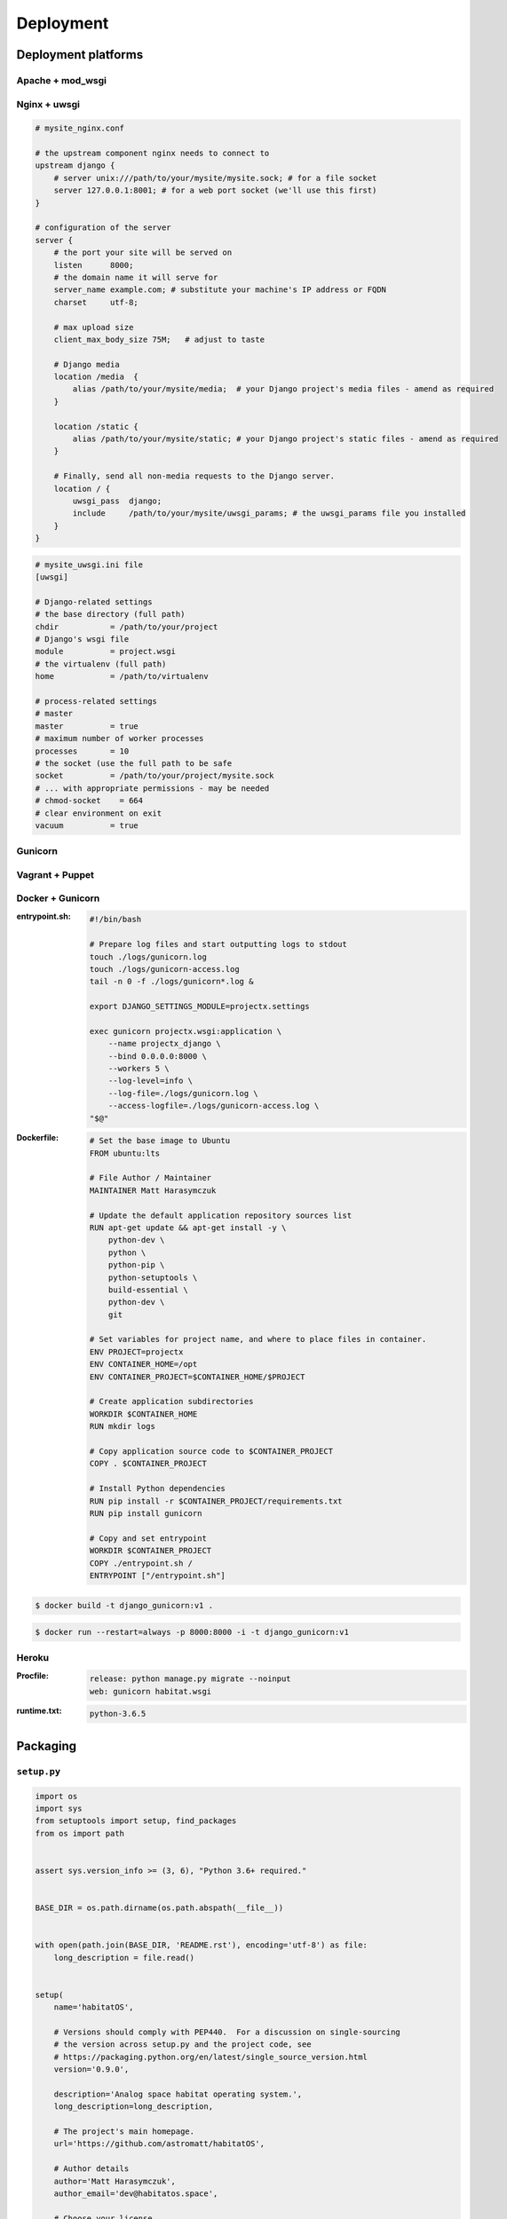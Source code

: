 **********
Deployment
**********

Deployment platforms
====================

Apache + mod_wsgi
-----------------

Nginx + uwsgi
-------------
.. code-block:: nginx

    # mysite_nginx.conf

    # the upstream component nginx needs to connect to
    upstream django {
        # server unix:///path/to/your/mysite/mysite.sock; # for a file socket
        server 127.0.0.1:8001; # for a web port socket (we'll use this first)
    }

    # configuration of the server
    server {
        # the port your site will be served on
        listen      8000;
        # the domain name it will serve for
        server_name example.com; # substitute your machine's IP address or FQDN
        charset     utf-8;

        # max upload size
        client_max_body_size 75M;   # adjust to taste

        # Django media
        location /media  {
            alias /path/to/your/mysite/media;  # your Django project's media files - amend as required
        }

        location /static {
            alias /path/to/your/mysite/static; # your Django project's static files - amend as required
        }

        # Finally, send all non-media requests to the Django server.
        location / {
            uwsgi_pass  django;
            include     /path/to/your/mysite/uwsgi_params; # the uwsgi_params file you installed
        }
    }

.. code-block:: ini

    # mysite_uwsgi.ini file
    [uwsgi]

    # Django-related settings
    # the base directory (full path)
    chdir           = /path/to/your/project
    # Django's wsgi file
    module          = project.wsgi
    # the virtualenv (full path)
    home            = /path/to/virtualenv

    # process-related settings
    # master
    master          = true
    # maximum number of worker processes
    processes       = 10
    # the socket (use the full path to be safe
    socket          = /path/to/your/project/mysite.sock
    # ... with appropriate permissions - may be needed
    # chmod-socket    = 664
    # clear environment on exit
    vacuum          = true

Gunicorn
--------

Vagrant + Puppet
----------------

Docker + Gunicorn
-----------------
:entrypoint.sh:
    .. code-block:: sh

        #!/bin/bash

        # Prepare log files and start outputting logs to stdout
        touch ./logs/gunicorn.log
        touch ./logs/gunicorn-access.log
        tail -n 0 -f ./logs/gunicorn*.log &

        export DJANGO_SETTINGS_MODULE=projectx.settings

        exec gunicorn projectx.wsgi:application \
            --name projectx_django \
            --bind 0.0.0.0:8000 \
            --workers 5 \
            --log-level=info \
            --log-file=./logs/gunicorn.log \
            --access-logfile=./logs/gunicorn-access.log \
        "$@"

:Dockerfile:

    .. code-block:: dockerfile

        # Set the base image to Ubuntu
        FROM ubuntu:lts

        # File Author / Maintainer
        MAINTAINER Matt Harasymczuk

        # Update the default application repository sources list
        RUN apt-get update && apt-get install -y \
            python-dev \
            python \
            python-pip \
            python-setuptools \
            build-essential \
            python-dev \
            git

        # Set variables for project name, and where to place files in container.
        ENV PROJECT=projectx
        ENV CONTAINER_HOME=/opt
        ENV CONTAINER_PROJECT=$CONTAINER_HOME/$PROJECT

        # Create application subdirectories
        WORKDIR $CONTAINER_HOME
        RUN mkdir logs

        # Copy application source code to $CONTAINER_PROJECT
        COPY . $CONTAINER_PROJECT

        # Install Python dependencies
        RUN pip install -r $CONTAINER_PROJECT/requirements.txt
        RUN pip install gunicorn

        # Copy and set entrypoint
        WORKDIR $CONTAINER_PROJECT
        COPY ./entrypoint.sh /
        ENTRYPOINT ["/entrypoint.sh"]

.. code-block:: console

    $ docker build -t django_gunicorn:v1 .

.. code-block:: console

    $ docker run --restart=always -p 8000:8000 -i -t django_gunicorn:v1

Heroku
------
:Procfile:
    .. code-block:: text

        release: python manage.py migrate --noinput
        web: gunicorn habitat.wsgi

:runtime.txt:
    .. code-block:: text

        python-3.6.5

Packaging
=========

``setup.py``
------------
.. code-block:: python

    import os
    import sys
    from setuptools import setup, find_packages
    from os import path


    assert sys.version_info >= (3, 6), "Python 3.6+ required."


    BASE_DIR = os.path.dirname(os.path.abspath(__file__))


    with open(path.join(BASE_DIR, 'README.rst'), encoding='utf-8') as file:
        long_description = file.read()


    setup(
        name='habitatOS',

        # Versions should comply with PEP440.  For a discussion on single-sourcing
        # the version across setup.py and the project code, see
        # https://packaging.python.org/en/latest/single_source_version.html
        version='0.9.0',

        description='Analog space habitat operating system.',
        long_description=long_description,

        # The project's main homepage.
        url='https://github.com/astromatt/habitatOS',

        # Author details
        author='Matt Harasymczuk',
        author_email='dev@habitatos.space',

        # Choose your license
        license='MIT',

        # See https://pypi.python.org/pypi?:action=list_classifiers
        classifiers=[
            # How mature is this project? Common values are
            #   3 - Alpha
            #   4 - Beta
            #   5 - Production/Stable
            'Development Status :: 4 - Beta',

            # Indicate who your project is intended for
            'Intended Audience :: Science/Research',
            'Topic :: Scientific/Engineering',
            'Topic :: System :: Operating System',

            # Pick your license as you wish (should match "license" above)
            'License :: OSI Approved :: MIT License',

            # Specify the Python versions you support here. In particular, ensure
            # that you indicate whether you support Python 2, Python 3 or both.
            'Programming Language :: Python :: 3.6',
        ],

        # What does your project relate to?
        keywords='space exploration analog analogue habitat operating system',

        # You can just specify the packages manually here if your project is
        # simple. Or you can use find_packages().
        packages=find_packages(exclude=['docs', 'experiments', 'tmp']),
        include_package_data=True,


        # List run-time dependencies here.  These will be installed by pip when
        # your project is installed. For an analysis of "install_requires" vs pip's
        # requirements files see:
        # https://packaging.python.org/en/latest/requirements.html
        install_requires=[],

        # List additional groups of dependencies here (e.g. development
        # dependencies). You can install these using the following syntax,
        # for example:
        # $ pip install -e .[dev,test]
        extras_require={
            'dev': ['check-manifest'],
            'test': ['coverage', 'pep8'],
        },

        # Although 'package_data' is the preferred approach, in some case you may
        # need to place data files outside of your packages. See:
        # http://docs.python.org/3.4/distutils/setupscript.html#installing-additional-files # noqa
        # In this case, 'data_file' will be installed into '<sys.prefix>/my_data'
        # data_files=[('my_data', ['data/data_file.txt'])],

        # To provide executable scripts, use entry points in preference to the
        # "scripts" keyword. Entry points provide cross-platform support and allow
        # pip to create the appropriate form of executable for the target platform.
        entry_points={
            'console_scripts': [
                'habitatOS = habitatOS.manage',
            ],
        },
    )

``Manifest.in``
---------------
.. code-block:: text

    include requirements.txt
    include README.md
    include LICENSE
    recursive-include HabitatOS *

    global-exclude __pycache__
    global-exclude *.pyc
    global-exclude *.pyo


Staticfils serving
==================
